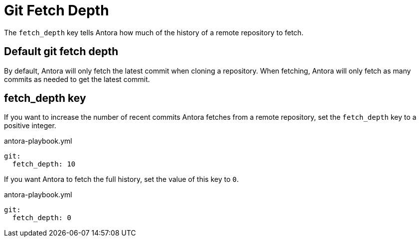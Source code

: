 = Git Fetch Depth

The `fetch_depth` key tells Antora how much of the history of a remote repository to fetch.

[#default]
== Default git fetch depth

By default, Antora will only fetch the latest commit when cloning a repository.
When fetching, Antora will only fetch as many commits as needed to get the latest commit.

[#fetch-depth-key]
== fetch_depth key

If you want to increase the number of recent commits Antora fetches from a remote repository, set the `fetch_depth` key to a positive integer.

.antora-playbook.yml
[,yaml]
----
git:
  fetch_depth: 10
----

If you want Antora to fetch the full history, set the value of this key to `0`.

.antora-playbook.yml
[,yaml]
----
git:
  fetch_depth: 0
----
